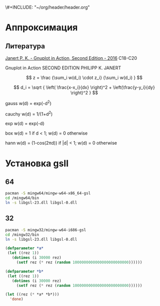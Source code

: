 \#+INCLUDE: "~/org/header/header.org"

* Аппроксимация
** Литература
[[\\solver\dfni$\%D0%93%D1%80%D0%B0%D1%84%D0%B8%D0%BA%D0%B0\Gnuplot\Janert%20P.%20K.%20-%20Gnuplot%20in%20Action,%20Second%20Edition%20-%202016.pdf][Janert P. K. - Gnuplot in Action, Second Edition - 2016]]
С18-С20

Gnuplot in Action
SECOND EDITION
PHILIPP K. JANERT


\[ z = \frac {\sum_i w(d_i) \cdot z_i} {\sum_i w(d_i) } \]

\[ d_i = \sqrt { \left( \frac{x-x_i}{dx} \right)^2 + \left(\frac{y-y_i}{dy} \right)^2 } \]



 gauss    w(d) = exp(-d^2)                                   
                         
 cauchy   w(d) = 1/(1+d^2)                                                            

 exp      w(d) = exp(-d)                                                              

 box      w(d) = 1 if d < 1; w(d) = 0 otherwise                                       

 hann     w(d) = (1-cos(2πd)) if |d| < 1; w(d) = 0 otherwise 
* Установка gsll

** 64

#+BEGIN_SRC bash
  pacman -S mingw64/mingw-w64-x86_64-gsl
  cd /mingw64/bin
  ln -s libgsl-23.dll libgsl-0.dll
#+END_SRC

** 32
#+BEGIN_SRC bash
  pacman -S mingw32/mingw-w64-i686-gsl
  cd /mingw32/bin
  ln -s libgsl-23.dll libgsl-0.dll
#+END_SRC

#+RESULTS:



#+BEGIN_SRC lisp
  (defparameter *a*
   (let ((rez 1))
     (dotimes (i 30000 rez)
       (setf rez (* rez (random 1000000000000000000000000))))))

  (defparameter *b*
   (let ((rez 1))
     (dotimes (i 30000 rez)
       (setf rez (* rez (random 1000000000000000000000000))))))

  (let ((rez (* *a* *b*)))
    'done)


#+END_SRC
